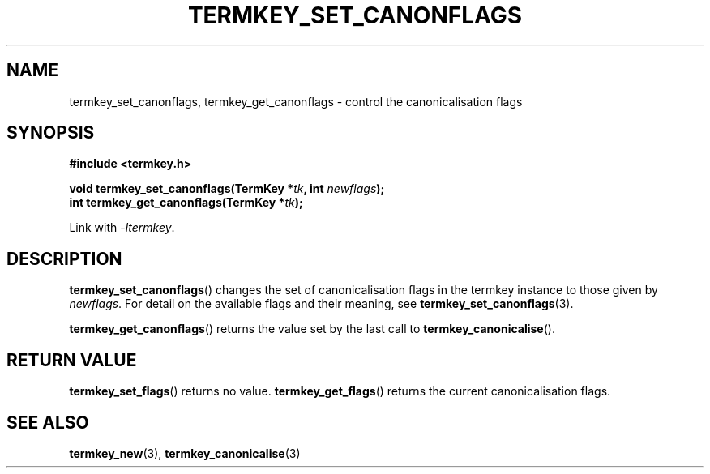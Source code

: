 .TH TERMKEY_SET_CANONFLAGS 3
.SH NAME
termkey_set_canonflags, termkey_get_canonflags \- control the canonicalisation flags
.SH SYNOPSIS
.nf
.B #include <termkey.h>
.sp
.BI "void termkey_set_canonflags(TermKey *" tk ", int " newflags );
.BI "int termkey_get_canonflags(TermKey *" tk );
.fi
.sp
Link with \fI-ltermkey\fP.
.SH DESCRIPTION
\fBtermkey_set_canonflags\fP() changes the set of canonicalisation flags in the termkey instance to those given by \fInewflags\fP. For detail on the available flags and their meaning, see \fBtermkey_set_canonflags\fP(3).
.PP
\fBtermkey_get_canonflags\fP() returns the value set by the last call to \fBtermkey_canonicalise\fP().
.SH "RETURN VALUE"
\fBtermkey_set_flags\fP() returns no value. \fBtermkey_get_flags\fP() returns the current canonicalisation flags.
.SH "SEE ALSO"
.BR termkey_new (3),
.BR termkey_canonicalise (3)
